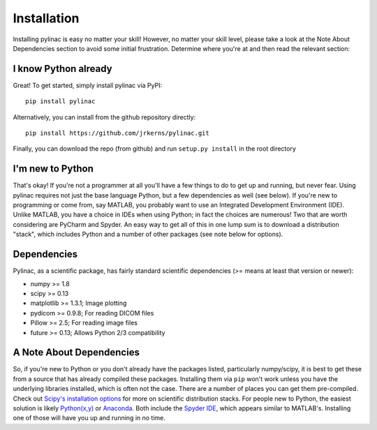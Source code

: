 .. _installation:

============
Installation
============

Installing pylinac is easy no matter your skill! However, no matter your skill level,
please take a look at the Note About Dependencies section to avoid some initial frustration.
Determine where you're at and then read the relevant section:

I know Python already
---------------------

Great! To get started, simply install pylinac via PyPI::

    pip install pylinac

Alternatively, you can install from the github repository directly::

    pip install https://github.com/jrkerns/pylinac.git

Finally, you can download the repo (from github) and run ``setup.py install`` in the root directory

I'm new to Python
-----------------

That's okay! If you're not a programmer at all you'll have a few things to do to get up and running,
but never fear. Using pylinac requires not just the base language Python, but a few dependencies as well (see below). If you're new to
programming or come from, say MATLAB, you probably want to use an Integrated Development Environment (IDE). Unlike MATLAB,
you have a choice in IDEs when using Python; in fact the choices are numerous! Two that are worth considering are PyCharm and Spyder. An
easy way to get all of this in one lump sum is to download a distribution "stack", which includes Python and a number of other packages
(see note below for options).

Dependencies
------------

Pylinac, as a scientific package, has fairly standard scientific dependencies (>= means at least that version or newer):

* numpy >= 1.8
* scipy >= 0.13
* matplotlib >= 1.3.1; Image plotting
* pydicom >= 0.9.8; For reading DICOM files
* Pillow >= 2.5; For reading image files
* future >= 0.13; Allows Python 2/3 compatibility

A Note About Dependencies
-------------------------

So, if you're new to Python or you don't already have the packages listed, particularly numpy/scipy,
it is best to get these from a source that has already compiled these packages. Installing them via ``pip`` won't work unless
you have the underlying libraries installed, which is often not the case. There are a number of places you can get them
pre-compiled. Check out `Scipy's installation options <http://www.scipy.org/install.html>`_ for more on scientific distribution stacks. For
people new to Python, the easiest solution is likely `Python(x,y) <https://code.google.com/p/pythonxy/>`_ or
`Anaconda <http://continuum.io/downloads>`_. Both include the `Spyder IDE <https://bitbucket.org/spyder-ide/spyderlib/overview>`_,
which appears similar to MATLAB's. Installing one of those will have you up and running in no time.


